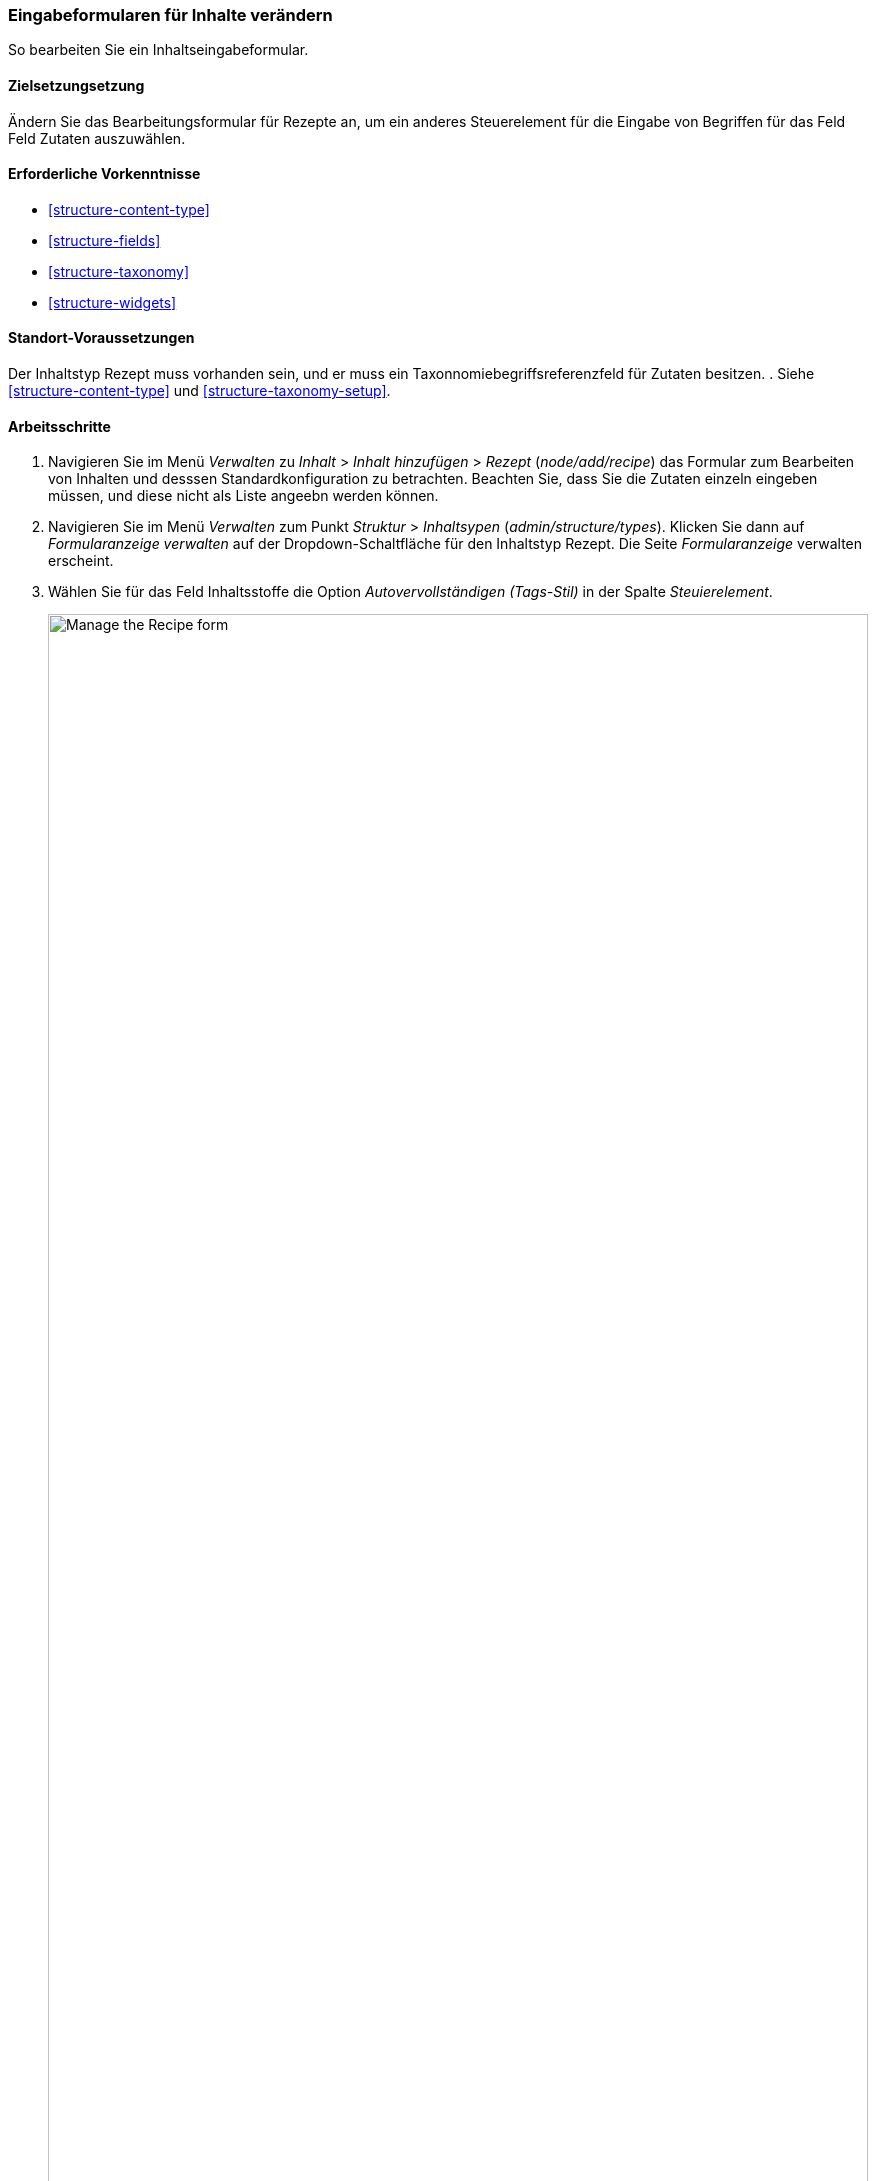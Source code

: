 [[structure-form-editing]]

=== Eingabeformularen für Inhalte verändern

[role="summary"]
So bearbeiten Sie ein Inhaltseingabeformular.

(((Content,editing entry form)))

==== Zielsetzungsetzung

Ändern Sie das Bearbeitungsformular für Rezepte an, um ein anderes Steuerelement für die Eingabe von Begriffen für das Feld
Feld Zutaten auszuwählen.

==== Erforderliche Vorkenntnisse

* <<structure-content-type>>
* <<structure-fields>>
* <<structure-taxonomy>>
* <<structure-widgets>>

==== Standort-Voraussetzungen

Der Inhaltstyp Rezept muss vorhanden sein, und er muss ein Taxonnomiebegriffsreferenzfeld für Zutaten besitzen.
. Siehe <<structure-content-type>> und
<<structure-taxonomy-setup>>.

==== Arbeitsschritte

. Navigieren Sie im Menü _Verwalten_ zu _Inhalt_ > _Inhalt hinzufügen_ >
_Rezept_ (_node/add/recipe_) das Formular zum Bearbeiten von Inhalten und desssen Standardkonfiguration zu betrachten. 
Beachten Sie, dass Sie die Zutaten einzeln eingeben müssen, und diese nicht als Liste angeebn werden können.

. Navigieren Sie im Menü _Verwalten_ zum Punkt _Struktur_ > _Inhaltsypen_ 
(_admin/structure/types_). Klicken Sie dann auf _Formularanzeige verwalten_ auf der
Dropdown-Schaltfläche für den Inhaltstyp Rezept. Die Seite _Formularanzeige_ verwalten
erscheint.

. Wählen Sie für das Feld Inhaltsstoffe die Option _Autovervollständigen (Tags-Stil)_ in der Spalte _Steuierelement_.
+
--
// Manage form display page for Recipe, Ingredients field area, with
// Widget drop-down outlined.
image:images/structure-form-editing-manage-form.png["Manage the Recipe form",width="100%"]
--

. Klicken Sie auf _Speichern_.

. Navigieren Sie im Menü _Verwalten_ zu _Inhalt_ > _Inhalt hinzufügen_ >
Rezept (_node/add/recipe_) um das veränderte Verhalten des zum Inhaltstyp gehörigen Bearbeitungsformulars zu überprüfen. 
Das Feld „Zutaten" ist jetzt ein einzelnes Textfeld, das mehrere
Werte akzeptiert.
+
--
// Create recipe page (node/add/recipe).
image:images/structure-form-editing-add-recipe.png["Add a recipe",width="100%"]
--

. Legen Sie zwei Inhaltselemente vom Typ Rezept an (siehe <<content-create>>), wie zum Beispiel Rezepte für
„Grüner Salat" und „Frische Karotten". Stellen Sie sicher, dass alle Felder Werte enthalten. Einschließlich der Felder;

*Bild, 
*Zutaten und 
*Eingereicht von (Vergeieben Sie für dieses Feld den Wert eines Lieferanten, den Sie in <<structure-fields>>) angelegt haben.

==== Vertiefen sie Ihr Wissen

Ändern Sie das Seitenweite Kontaktformular, indem Sie im Menü _verwalten_ zum Menüpiunkt
_Struktur_ > _Kontaktformulare_ navigieren. Zum Beispiel möchten Sie vielleicht die Felder
Eien Kopie an mich Senden_ oder Felder für die  _Eingabesprache_ des Formulars hinzufügen.

// ==== Verwandte Konzepte

==== Videos

// Video from Drupalize.Me.
video::https://www.youtube-nocookie.com/embed/CELMGX93fjE[title="Kontaktformulare bearbeiten (englisch)"]

// ==== Zusätzliche Ressourcen


*Mitwirkende*

Geschrieben von https://www.drupal.org/u/batigolix[Boris Doesborg].
